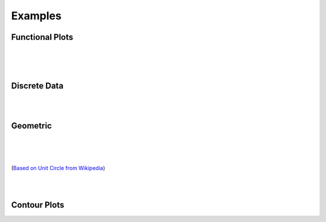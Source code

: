 Examples
========

.. jupyter-execute::
    :hide-code:

    import math
    import random
    import ziaplot as zp
    zp.styles.setdefault(zp.styles.DocStyle)
    


Functional Plots
----------------

.. jupyter-execute::

    with (zp.AxesGraph()
          .xticks(zp.ticker[0:1:.1])
          .yticks(zp.ticker[0:1:.1])
          .size(400, 400)) as g:
        f1 = zp.Function(lambda x: x*math.exp(x-1), (0,1)).color('red')
        f2 = zp.Line.from_slopeintercept(1, 0).color('teal')
        zp.IntegralFill(f1, f2, 0, 1).color('gray')
        zp.Point.at(f1, .8).guidex().guidey()
        zp.Point.at(f1, .9).guidex().guidey()
        zp.Point.at(f1, .7).guidex().guidey()

|

.. jupyter-execute::

    with (zp.AxesGraph(style=zp.styles.BlackWhite())
            .xrange(-1, 5).yrange(-1, 3)) as g:
        f = zp.Function(
            lambda x: 0.6*math.cos(4.5*(x-4)+2.1) - 1.2*math.sin(x-4)+.1*x+.2,
            (.35, 4.2)).color('black')
        zp.Point.at_minimum(f, 1, 2).color('olive').guidex().guidey()
        zp.Point.at_maximum(f, 2, 2.5).color('red').guidex().guidey()
        zp.Point.at_maximum(f, 3, 4).color('blue').guidex().guidey()

|

.. jupyter-execute::

    with (zp.AxesGraph()
          .xrange(0, 10)
          .yrange(0, 16)):
        f = zp.Function(lambda x: -(x-6)**2 + 12).color('teal')
        zp.Secant.to_function(f, 4, 8).color('orange')
        zp.Secant.to_function(f, 3, 6).color('red')
        m = zp.Point.at(f, 6).label('M', 'NW').color('black')
        d = zp.Point.at(f, 4).label('D', 'NW').color('black')
        e = zp.Point.at(f, 8).label('E', 'NE').color('black')
        l = zp.Point.at(f, 3).label('L', 'SE').color('black')
        zp.Segment((8, f.y(8)), (8, 0)).color('blue')
        zp.IntegralFill(f, x1=8, x2=9.5).color('red').alpha(.2)
        zp.TangentSegment.to(f, 5).trim(3, 7).color('plum')
        zp.Point.at(f, 5).color('yellow')

|

Discrete Data
-------------

.. jupyter-execute::

    highs = [49, 55, 63, 71, 81, 91, 92, 89, 83, 71, 58, 48]
    lows = [27, 30, 36, 43, 53, 62, 67, 65, 59, 46, 35, 27]
    means = [38, 42, 50, 57, 67, 77, 79, 77, 71, 59, 46, 37]
    months = ['Jan', 'Feb', 'Mar', 'Apr', 'May', 'Jun', 'Jul', 'Aug', 'Sep', 'Oct', 'Nov', 'Dec']

    with zp.AxesPlot(
            title='Monthly Average Temperature, Albuquerque NM, USA',
            yname='Degrees Fahrenheit').xticks(range(12), months).size(600,300):
        zp.LineFill(range(12), highs, lows)
        zp.PolyLine(range(12), means).color('C2')

|

.. jupyter-execute::

    x = [random.normalvariate(10, 1) for _ in range(500)]
    y = [xx/2 + random.normalvariate(0, .5) for xx in x]
    x2 = [random.normalvariate(11, .75) for _ in range(500)]
    y2 = [xx/2 + random.normalvariate(1.5, .5) for xx in x2]

    with zp.LayoutGrid(columns=2, row_heights='1fr 2fr', column_widths='3fr 1fr'):
        with zp.AxesPlot().xrange(6, 14).noxticks().noyticks() as plot1:
            zp.Histogram(x2, bins=40).color('#ba0c2f88')
            zp.Histogram(x, bins=40).color('#007a8688')

        zp.LayoutEmpty()
        
        with zp.AxesPlot().match_x(plot1) as scatter:
            zp.Scatter(x2, y2).marker('o', 4).color('#ba0c2f88')
            zp.Scatter(x, y).marker('o', 4).color('#007a8688')

        with zp.AxesPlot().match_y(scatter).noyticks().noxticks():
            zp.HistogramHoriz(y2, bins=30).color('#ba0c2f88')
            zp.HistogramHoriz(y, bins=30).color('#007a8688')


|

Geometric
---------

.. jupyter-execute::

    with (zp.AxesBlank(style=zp.styles.BlackWhite())
          .xrange(0, 1).yrange(0, math.sqrt(3)/2)
          .size(400, 400*math.sqrt(3)/2)) as g:
        g.style.series.angle.radius = 30
        g.style.series.angle.text_radius = 35
        g.style.series.angle.text.size = 14
        a = zp.Segment((0, 0), (1, 0))
        b = zp.Segment((1, 0), (.5, math.sqrt(3)/2))
        c = zp.Segment((.5, math.sqrt(3)/2), (0, 0))
        a.midmarker('|')
        b.midmarker('|')
        c.midmarker('|')
        zp.Angle(a, b, quad=2).label('60°')
        zp.Angle(b, c, quad=3).label('60°')
        zp.Angle(a, c, quad=4).label('60°')

|

.. jupyter-execute::

    with zp.AxesBlank(style=zp.styles.BlackWhite()).xrange(0, 1).yrange(0, .6).size(300,200):
        c = zp.Segment((0, 0), (1, 0)).label('c', .5, 'S', color='blue')
        a = zp.Segment((1, 0), (.7, .6)).label('a', .5, 'E', color='blue')
        b = zp.Segment((.7, .6), (0, 0)).label('b', .5, 'NW', color='blue')
        zp.Angle(b, c, quad=4).color('red').label(r'$\alpha$', color='red')
        zp.Angle(a, c, quad=2).color('red').label(r'$\beta$', color='red')
        zp.Angle(a, b, quad=3).color('red').label(r'$\gamma$', color='red')

|

.. jupyter-execute::

    with zp.AxesBlank(style=zp.styles.BlackWhite()).xrange(-1, 1.1).yrange(-1., 1):
        c = zp.Circle(0, 0, 1)
        zp.Diameter(c, -15).color('maroon').label('Diameter', .2, 'N', rotate=True, color='maroon')
        zp.Radius(c, 40).color('teal').label('Radius', .5, rotate=True, color='teal')  
        zp.Chord(c, 160, 80).color('steelblue').label('Chord', .5, rotate=True, color='steelblue')
        zp.Secant(c, 180, 280).color('olivedrab').label('Secant', .25, rotate=True, color='olivedrab')
        zp.Tangent.to_circle(c, -15).color('darkviolet').label('Tangent', .4, 'SE', rotate=True, color='darkviolet')
        zp.Point(0, 0)

|

.. jupyter-execute::

    with (zp.AxesGraph(style=zp.styles.BlackWhite())
            .size(500, 500)
            .xrange(-2, 2).xticks(zp.ticker[-2:2:1], minor=zp.ticker[-2:2:.1])
            .yrange(-2, 2).yticks(zp.ticker[-2:2:1], minor=zp.ticker[-2:2:.1])):
        theta = 40
        circ = zp.Circle(0, 0, 1)
        xaxis = zp.HLine(0)
        x1 = zp.VLine(1).stroke('--').label('x=1', .25, 'E')
        y1 = zp.HLine(1).stroke('--').label('y=1', .25, 'N')
        hyp = zp.Line((0,0), math.tan(math.radians(theta)))
        tan = zp.Tangent.to_circle(circ, theta)
        # Find point locations, but draw them later so they stay on top
        E = zp.x_intercept(tan)
        D = zp.y_intercept(tan)
        C = zp.line_intersection(y1, hyp)
        B = zp.line_intersection(x1, hyp)
        A = zp.line_intersection(hyp, tan)
        sec = zp.Segment((0, 0), E).strokewidth(4).color('purple').label(r'$\sec\theta$', .5, 'S', color='purple')
        csc = zp.Segment((0, 0), D).strokewidth(4).color('orange').label(r'$\csc\theta$', .5, 'W', color='orange')
        cot = zp.Segment.horizontal(C).strokewidth(4).color('green').label(r'$\cot\theta$', .4, 'N', color='green')
        tan = zp.Segment.vertical(B).strokewidth(4).color('blue').label(r'$\tan\theta$', .6, 'E', color='blue')
        cos = zp.Segment.horizontal(A).strokewidth(4).color('lime').label(r'$\cos\theta$', .6, 'N', color='lime')
        sin = zp.Segment.vertical(A).strokewidth(4).color('cyan').label(r'$\sin\theta$', .6, 'W', color='cyan')
        zp.Angle.to_zero(hyp, quad=4).label(r'$\theta$')
        zp.Point(0, 0).label('O', 'SE').color('red')
        zp.Point(*A).label('A', 'E').color('red')
        zp.Point(*B).label('B', 'W').color('red')
        zp.Point(*C).label('C', 'N').color('red')
        zp.Point(*D).label('D', 'E').color('red')
        zp.Point(*E).label('E', 'SW').color('red')

(`Based on Unit Circle from Wikipedia <https://en.wikipedia.org/wiki/Trigonometric_functions#/media/File:Unit_Circle_Definitions_of_Six_Trigonometric_Functions.svg>`_)


|

.. jupyter-execute::

    with (zp.AxesGraph(xname='Volume', yname='Pressure',
                       style=zp.styles.BlackWhite())
            .xrange(0, 1).yrange(0, 1)
            .noxticks().noyticks()
            .equal_aspect()):
        p1 = zp.Point(.1, .9).label('1', 'NW')
        p2 = zp.Point(.6, .6).label('2', 'NE')
        p3 = zp.Point(.8, .1).label('3', 'E')
        p4 = zp.Point(.3, .3).label('4', 'SW')
        zp.Curve(p2.point, p1.point).midmarker('>')
        zp.Curve(p3.point, p2.point).midmarker('>')
        zp.Curve(p3.point, p4.point).midmarker('<')
        zp.Curve(p4.point, p1.point).midmarker('<')

|

Contour Plots
-------------

.. jupyter-execute::

    delta = .1
    x = zp.util.zrange(-2, 3, delta)
    y = zp.util.zrange(-2, 3, delta)
    z = [[2 * (math.sin(-xx**2 - yy**2) - math.cos(-(xx-1)**2 - (yy-1)**2)) for xx in x] for yy in y]

    x0 = [x] * len(y)
    y0 = [y] * len(x)
    with zp.AxesPlot().size(400,300):
        p = zp.Contour(x0, y0, z, levels=12, colorbar='right')
        p.style.colorbar.colors = zp.style.colors.ColorFade('#DB5A42', '#9D69A3', '#0F4C5C')